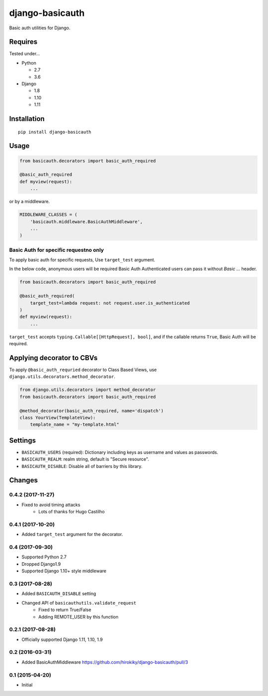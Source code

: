================
django-basicauth
================

Basic auth utilities for Django.

Requires
========

Tested under...

* Python

  * 2.7
  * 3.6

* Django

  * 1.8
  * 1.10
  * 1.11

Installation
============

::

    pip install django-basicauth


Usage
=====

.. code-block:: python

    from basicauth.decorators import basic_auth_required

    @basic_auth_required
    def myview(request):
        ...

or by a middleware.

.. code-block:: python

    MIDDLEWARE_CLASSES = (
        'basicauth.middleware.BasicAuthMiddleware',
        ...
    )

Basic Auth for specific requestno only
--------------------------------------

To apply basic auth for specific requests,
Use ``target_test`` argument.

In the below code, anonymous users will be required Basic Auth
Authenticated users can pass it without `Basic ...` header.

.. code-block:: python

    from basicauth.decorators import basic_auth_required

    @basic_auth_required(
        target_test=lambda request: not request.user.is_authenticated
    )
    def myview(request):
        ...

``target_test`` accepts ``typing.Callable[[HttpRequest], bool]``,
and if the callable returns ``True``, Basic Auth will be required.

Applying decorator to CBVs
==========================

To apply ``@basic_auth_requried`` decorator to Class Based Views,
use ``django.utils.decorators.method_decorator``.

.. code-block:: python

    from django.utils.decorators import method_decorator
    from basicauth.decorators import basic_auth_required

    @method_decorator(basic_auth_required, name='dispatch')
    class YourView(TemplateView):
        template_name = "my-template.html"

Settings
========

* ``BASICAUTH_USERS`` (required): Dictionary including keys as username and values as passwords.
* ``BASICAUTH_REALM``: realm string, default is "Secure resource".
* ``BASICAUTH_DISABLE``: Disable all of barriers by this library.


Changes
=======

0.4.2 (2017-11-27)
------------------
* Fixed to avoid timing attacks
    * Lots of thanks for Hugo Castilho

0.4.1 (2017-10-20)
------------------
* Added ``target_test`` argument for the decorator.

0.4 (2017-09-30)
----------------

* Supported Python 2.7
* Dropped Django1.9
* Supported Django 1.10+ style middleware

0.3 (2017-08-28)
----------------

* Added ``BASICAUTH_DISABLE`` setting
* Changed API of ``basicauthutils.validate_request``
    * Fixed to return True/False
    * Adding REMOTE_USER by this function

0.2.1 (2017-08-28)
------------------

* Officially supported Django 1.11, 1.10, 1.9

0.2 (2016-03-31)
----------------

* Added BasicAuthMiddleware https://github.com/hirokiky/django-basicauth/pull/3

0.1 (2015-04-20)
----------------

* Initial


